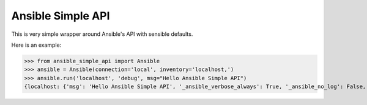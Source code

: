 ==================
Ansible Simple API
==================

This is very simple wrapper around Ansible's API with sensible defaults.

Here is an example:

>>> from ansible_simple_api import Ansible
>>> ansible = Ansible(connection='local', inventory='localhost,')
>>> ansible.run('localhost', 'debug', msg="Hello Ansible Simple API")
{localhost: {'msg': 'Hello Ansible Simple API', '_ansible_verbose_always': True, '_ansible_no_log': False, 'changed': False}}
